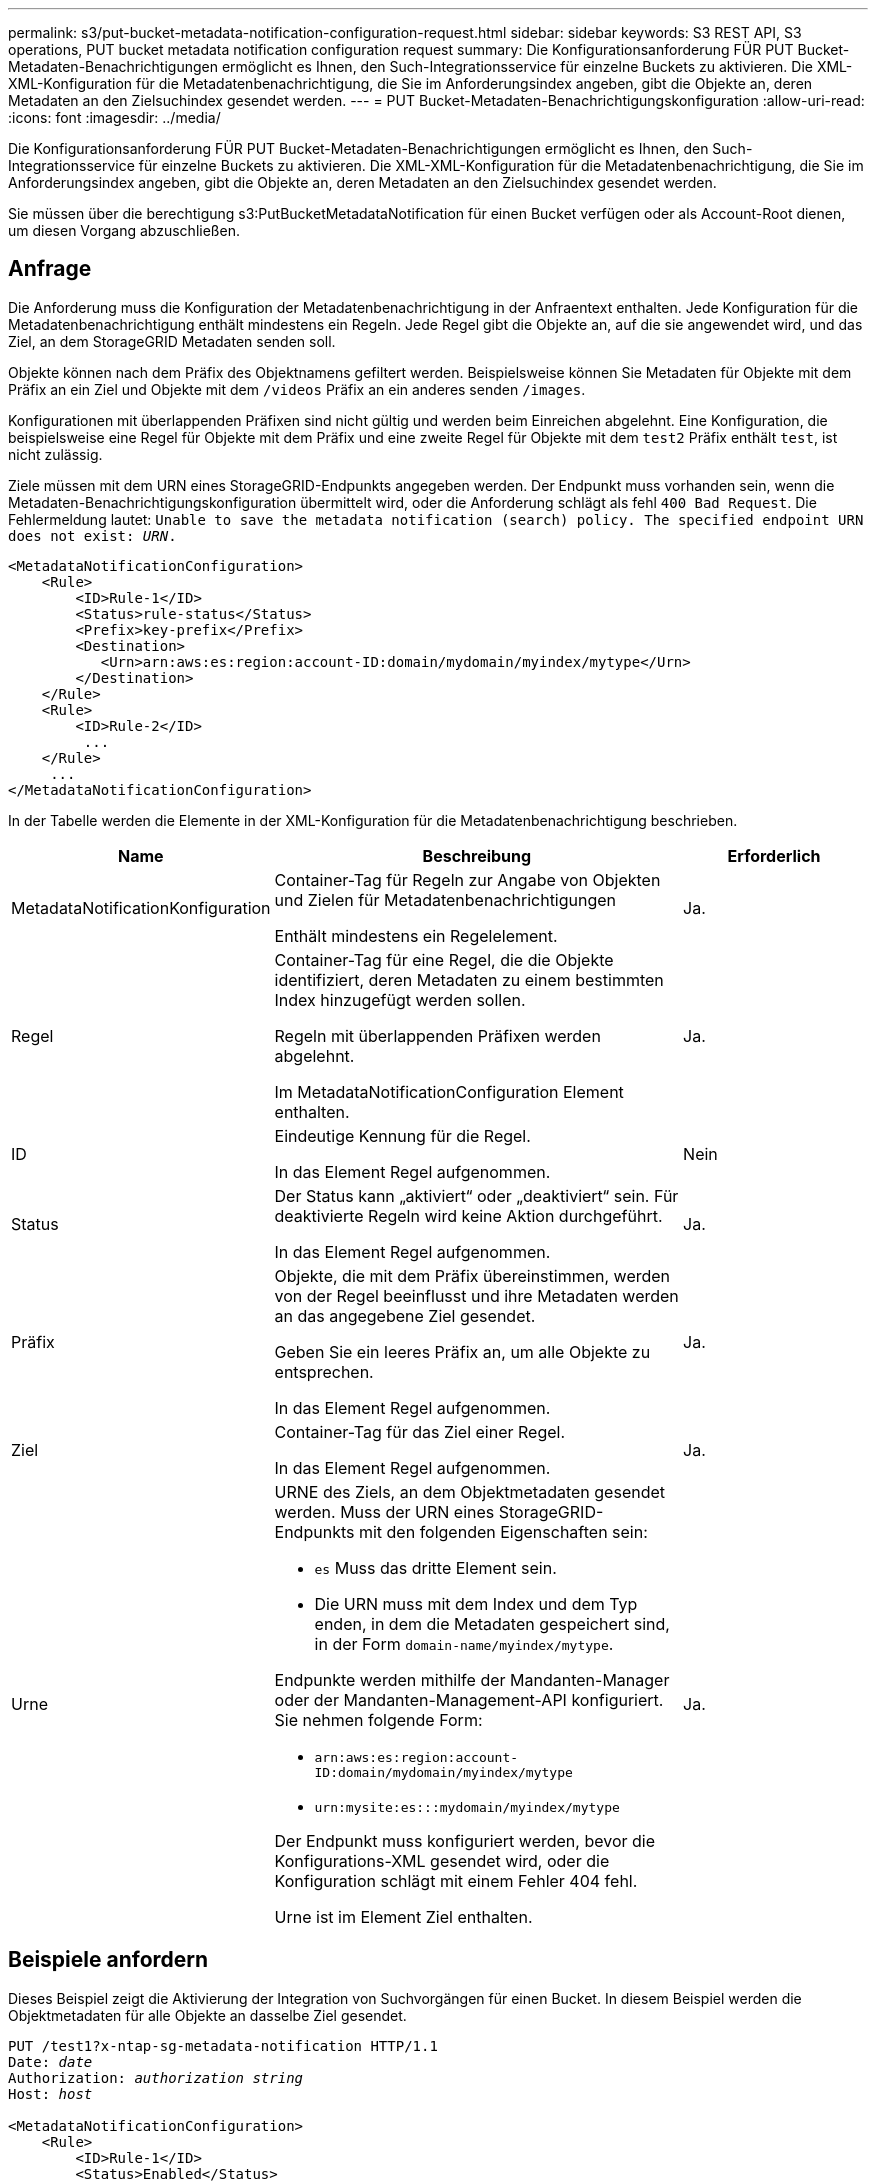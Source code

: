 ---
permalink: s3/put-bucket-metadata-notification-configuration-request.html 
sidebar: sidebar 
keywords: S3 REST API, S3 operations, PUT bucket metadata notification configuration request 
summary: Die Konfigurationsanforderung FÜR PUT Bucket-Metadaten-Benachrichtigungen ermöglicht es Ihnen, den Such-Integrationsservice für einzelne Buckets zu aktivieren. Die XML-XML-Konfiguration für die Metadatenbenachrichtigung, die Sie im Anforderungsindex angeben, gibt die Objekte an, deren Metadaten an den Zielsuchindex gesendet werden. 
---
= PUT Bucket-Metadaten-Benachrichtigungskonfiguration
:allow-uri-read: 
:icons: font
:imagesdir: ../media/


[role="lead"]
Die Konfigurationsanforderung FÜR PUT Bucket-Metadaten-Benachrichtigungen ermöglicht es Ihnen, den Such-Integrationsservice für einzelne Buckets zu aktivieren. Die XML-XML-Konfiguration für die Metadatenbenachrichtigung, die Sie im Anforderungsindex angeben, gibt die Objekte an, deren Metadaten an den Zielsuchindex gesendet werden.

Sie müssen über die berechtigung s3:PutBucketMetadataNotification für einen Bucket verfügen oder als Account-Root dienen, um diesen Vorgang abzuschließen.



== Anfrage

Die Anforderung muss die Konfiguration der Metadatenbenachrichtigung in der Anfraentext enthalten. Jede Konfiguration für die Metadatenbenachrichtigung enthält mindestens ein Regeln. Jede Regel gibt die Objekte an, auf die sie angewendet wird, und das Ziel, an dem StorageGRID Metadaten senden soll.

Objekte können nach dem Präfix des Objektnamens gefiltert werden. Beispielsweise können Sie Metadaten für Objekte mit dem Präfix an ein Ziel und Objekte mit dem `/videos` Präfix an ein anderes senden `/images`.

Konfigurationen mit überlappenden Präfixen sind nicht gültig und werden beim Einreichen abgelehnt. Eine Konfiguration, die beispielsweise eine Regel für Objekte mit dem Präfix und eine zweite Regel für Objekte mit dem `test2` Präfix enthält `test`, ist nicht zulässig.

Ziele müssen mit dem URN eines StorageGRID-Endpunkts angegeben werden. Der Endpunkt muss vorhanden sein, wenn die Metadaten-Benachrichtigungskonfiguration übermittelt wird, oder die Anforderung schlägt als fehl `400 Bad Request`. Die Fehlermeldung lautet: `Unable to save the metadata notification (search) policy. The specified endpoint URN does not exist: _URN_.`

[listing]
----
<MetadataNotificationConfiguration>
    <Rule>
        <ID>Rule-1</ID>
        <Status>rule-status</Status>
        <Prefix>key-prefix</Prefix>
        <Destination>
           <Urn>arn:aws:es:region:account-ID:domain/mydomain/myindex/mytype</Urn>
        </Destination>
    </Rule>
    <Rule>
        <ID>Rule-2</ID>
         ...
    </Rule>
     ...
</MetadataNotificationConfiguration>
----
In der Tabelle werden die Elemente in der XML-Konfiguration für die Metadatenbenachrichtigung beschrieben.

[cols="1a,2a,1a"]
|===
| Name | Beschreibung | Erforderlich 


 a| 
MetadataNotificationKonfiguration
 a| 
Container-Tag für Regeln zur Angabe von Objekten und Zielen für Metadatenbenachrichtigungen

Enthält mindestens ein Regelelement.
 a| 
Ja.



 a| 
Regel
 a| 
Container-Tag für eine Regel, die die Objekte identifiziert, deren Metadaten zu einem bestimmten Index hinzugefügt werden sollen.

Regeln mit überlappenden Präfixen werden abgelehnt.

Im MetadataNotificationConfiguration Element enthalten.
 a| 
Ja.



 a| 
ID
 a| 
Eindeutige Kennung für die Regel.

In das Element Regel aufgenommen.
 a| 
Nein



 a| 
Status
 a| 
Der Status kann „aktiviert“ oder „deaktiviert“ sein. Für deaktivierte Regeln wird keine Aktion durchgeführt.

In das Element Regel aufgenommen.
 a| 
Ja.



 a| 
Präfix
 a| 
Objekte, die mit dem Präfix übereinstimmen, werden von der Regel beeinflusst und ihre Metadaten werden an das angegebene Ziel gesendet.

Geben Sie ein leeres Präfix an, um alle Objekte zu entsprechen.

In das Element Regel aufgenommen.
 a| 
Ja.



 a| 
Ziel
 a| 
Container-Tag für das Ziel einer Regel.

In das Element Regel aufgenommen.
 a| 
Ja.



 a| 
Urne
 a| 
URNE des Ziels, an dem Objektmetadaten gesendet werden. Muss der URN eines StorageGRID-Endpunkts mit den folgenden Eigenschaften sein:

* `es` Muss das dritte Element sein.
* Die URN muss mit dem Index und dem Typ enden, in dem die Metadaten gespeichert sind, in der Form `domain-name/myindex/mytype`.


Endpunkte werden mithilfe der Mandanten-Manager oder der Mandanten-Management-API konfiguriert. Sie nehmen folgende Form:

* `arn:aws:es:region:account-ID:domain/mydomain/myindex/mytype`
* `urn:mysite:es:::mydomain/myindex/mytype`


Der Endpunkt muss konfiguriert werden, bevor die Konfigurations-XML gesendet wird, oder die Konfiguration schlägt mit einem Fehler 404 fehl.

Urne ist im Element Ziel enthalten.
 a| 
Ja.

|===


== Beispiele anfordern

Dieses Beispiel zeigt die Aktivierung der Integration von Suchvorgängen für einen Bucket. In diesem Beispiel werden die Objektmetadaten für alle Objekte an dasselbe Ziel gesendet.

[listing, subs="specialcharacters,quotes"]
----
PUT /test1?x-ntap-sg-metadata-notification HTTP/1.1
Date: _date_
Authorization: _authorization string_
Host: _host_

<MetadataNotificationConfiguration>
    <Rule>
        <ID>Rule-1</ID>
        <Status>Enabled</Status>
        <Prefix></Prefix>
        <Destination>
           <Urn>urn:sgws:es:::sgws-notifications/test1/all</Urn>
        </Destination>
    </Rule>
</MetadataNotificationConfiguration>
----
In diesem Beispiel werden Objektmetadaten für Objekte mit dem Präfix `/images` an ein Ziel gesendet, während Objektmetadaten für Objekte mit dem Präfix `/videos` an ein zweites Ziel gesendet werden.

[listing, subs="specialcharacters,quotes"]
----
PUT /graphics?x-ntap-sg-metadata-notification HTTP/1.1
Date: _date_
Authorization: _authorization string_
Host: _host_

<MetadataNotificationConfiguration>
    <Rule>
        <ID>Images-rule</ID>
        <Status>Enabled</Status>
        <Prefix>/images</Prefix>
        <Destination>
           <Urn>arn:aws:es:us-east-1:3333333:domain/es-domain/graphics/imagetype</Urn>
        </Destination>
    </Rule>
    <Rule>
        <ID>Videos-rule</ID>
        <Status>Enabled</Status>
        <Prefix>/videos</Prefix>
        <Destination>
           <Urn>arn:aws:es:us-west-1:22222222:domain/es-domain/graphics/videotype</Urn>
        </Destination>
    </Rule>
</MetadataNotificationConfiguration>
----


== Vom Suchintegrations-Service generierter JSON

Wenn Sie den Such-Integrationsservice für einen Bucket aktivieren, wird ein JSON-Dokument generiert und an den Zielendpunkt gesendet, wenn Metadaten oder Tags hinzugefügt, aktualisiert oder gelöscht werden.

Dieses Beispiel zeigt ein Beispiel für den JSON, der generiert werden könnte, wenn ein Objekt mit dem Schlüssel in einem Bucket mit `SGWS/Tagging.txt` dem Namen erstellt wird `test`. Der `test` Bucket ist nicht versioniert, daher ist das `versionId` Tag leer.

[listing]
----
{
  "bucket": "test",
  "key": "SGWS/Tagging.txt",
  "versionId": "",
  "accountId": "86928401983529626822",
  "size": 38,
  "md5": "3d6c7634a85436eee06d43415012855",
  "region":"us-east-1",
  "metadata": {
    "age": "25"
  },
  "tags": {
    "color": "yellow"
  }
}
----


== Objektmetadaten sind in Metadaten-Benachrichtigungen enthalten

In der Tabelle sind alle Felder aufgeführt, die im JSON-Dokument enthalten sind, die beim Aktivierung der Suchintegration an den Zielendpunkt gesendet werden.

Der Dokumentname umfasst, falls vorhanden, den Bucket-Namen, den Objektnamen und die Version-ID.

[cols="1a,1a,1a"]
|===
| Typ | Elementname | Beschreibung 


 a| 
Bucket- und Objektinformationen
 a| 
Eimer
 a| 
Name des Buckets



 a| 
Bucket- und Objektinformationen
 a| 
Taste
 a| 
Name des Objektschlüssels



 a| 
Bucket- und Objektinformationen
 a| 
VersionID
 a| 
Objektversion für Objekte in versionierten Buckets



 a| 
Bucket- und Objektinformationen
 a| 
Werden
 a| 
Beispiel: Bucket-Region `us-east-1`



 a| 
System-Metadaten
 a| 
Größe
 a| 
Objektgröße (in Byte) wie für einen HTTP-Client sichtbar



 a| 
System-Metadaten
 a| 
md5
 a| 
Objekt-Hash



 a| 
Benutzer-Metadaten
 a| 
Metadaten
`_key:value_`
 a| 
Alle Benutzer-Metadaten des Objekts als Schlüssel-Wert-Paare



 a| 
Tags
 a| 
Tags
`_key:value_`
 a| 
Alle für das Objekt definierten Objekt-Tags als Schlüsselwert-Paare

|===

NOTE: Für Tags und Benutzer-Metadaten gibt StorageGRID Daten und Nummern an Elasticsearch als Strings oder als S3-Ereignisbenachrichtigungen weiter. Um Elasticsearch so zu konfigurieren, dass diese Strings als Daten oder Zahlen interpretiert werden, befolgen Sie die Elasticsearch-Anweisungen für die dynamische Feldzuordnung und die Zuordnung von Datumsformaten. Sie müssen die dynamischen Feldzuordnungen im Index aktivieren, bevor Sie den Suchintegrationsdienst konfigurieren. Nachdem ein Dokument indiziert wurde, können Sie die Feldtypen des Dokuments im Index nicht mehr bearbeiten.

.Verwandte Informationen
link:../tenant/index.html["Verwenden Sie ein Mandantenkonto"]
